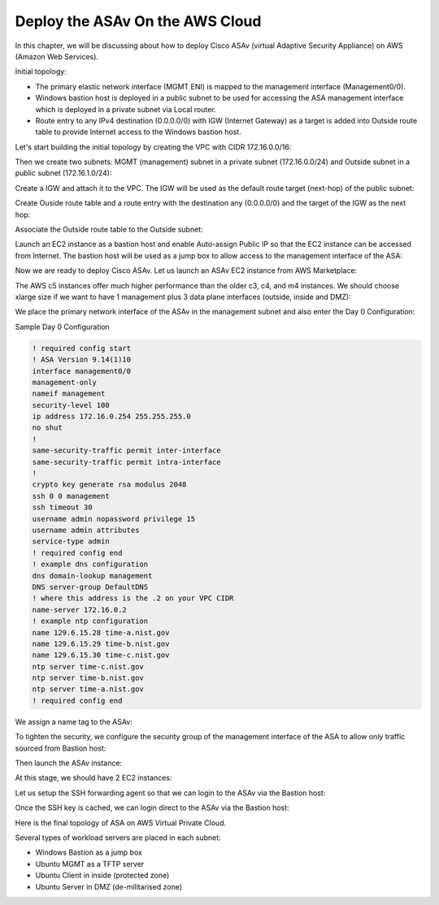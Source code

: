 Deploy the ASAv On the AWS Cloud
================================

In this chapter, we will be discussing about how to deploy Cisco ASAv (virtual Adaptive Security Appliance) on AWS (Amazon Web Services). 

Initial topology:

* The primary elastic network interface (MGMT ENI) is mapped to the management interface (Management0/0).
* Windows bastion host is deployed in a public subnet to be used for accessing the ASA management interface which is deployed in a private subnet via Local router.
* Route entry to any IPv4 destination (0.0.0.0/0) with IGW (Internet Gateway) as a target is added into Outside route table to provide Internet access to the Windows bastion host.

.. image:: ASA-initial-topology.png
   :width: 600px
   :alt: ASA initial topology

Let's start building the initial topology by creating the VPC with CIDR 172.16.0.0/16:

.. image:: VPC.png
   :width: 600px
   :alt: VPC

Then we create two subnets: MGMT (management) subnet in a private subnet (172.16.0.0/24) and Outside subnet in a public subnet (172.16.1.0/24):

.. image:: mgmt-outside-subnets.png
   :width: 600px
   :alt: Management and Outside subnets

Create a IGW and attach it to the VPC. The IGW will be used as the default route target (next-hop) of the public subnet:

.. image:: IGW.png
   :width: 600px
   :alt: IGW

Create Ouside route table and a route entry with the destination any (0.0.0.0/0) and the target of the IGW as the next hop:

.. image:: outside-RT.png
   :width: 600px
   :alt: Outside Route table

Associate the Outside route table to the Outside subnet:

.. image:: outside-RT-subnet-assoc.png
   :width: 600px
   :alt: Associate Outside Route table with Outside subnet

Launch an EC2 instance as a bastion host and enable Auto-assign Public IP so that the EC2 instance can be accessed from Internet. The bastion host will be used as a jump box to allow access to the management interface of the ASA:

.. image:: bastion.png
   :width: 600px
   :alt: Bastion host

.. image:: bastion-name.png
   :width: 600px
   :alt: Bastion hostname

Now we are ready to deploy Cisco ASAv. Let us launch an ASAv EC2 instance from AWS Marketplace:

.. image:: ASAv-BYOL.png
   :width: 600px
   :alt: ASAv BYOL

The AWS c5 instances offer much higher performance than the older c3, c4, and m4 instances. We should choose xlarge size if we want to have 1 management plus 3 data plane interfaces (outside, inside and DMZ):

.. image:: ASAv-instance-type.png
   :width: 600px
   :alt: ASAv instance type

We place the primary network interface of the ASAv in the management subnet and also enter the Day 0 Configuration:

.. image:: ASAv-subnet-placement.png
   :width: 600px
   :alt: ASAv Management Subnet

.. image:: ASAv-user-data.png
   :width: 600px
   :alt: ASAv User Data - Day 0 config

Sample Day 0 Configuration

.. code-block:: console

   ! required config start   
   ! ASA Version 9.14(1)10
   interface management0/0
   management-only
   nameif management
   security-level 100
   ip address 172.16.0.254 255.255.255.0 
   no shut
   !
   same-security-traffic permit inter-interface
   same-security-traffic permit intra-interface
   !
   crypto key generate rsa modulus 2048
   ssh 0 0 management
   ssh timeout 30
   username admin nopassword privilege 15
   username admin attributes
   service-type admin
   ! required config end
   ! example dns configuration
   dns domain-lookup management
   DNS server-group DefaultDNS
   ! where this address is the .2 on your VPC CIDR
   name-server 172.16.0.2
   ! example ntp configuration
   name 129.6.15.28 time-a.nist.gov
   name 129.6.15.29 time-b.nist.gov
   name 129.6.15.30 time-c.nist.gov
   ntp server time-c.nist.gov
   ntp server time-b.nist.gov
   ntp server time-a.nist.gov
   ! required config end 

We assign a name tag to the ASAv:

.. image:: ASAv-name.png
   :width: 600px
   :alt: ASAv name

To tighten the security, we configure the security group of the management interface of the ASA to allow only traffic sourced from Bastion host:

.. image:: ASAv-SG.png
   :width: 600px
   :alt: ASAv Security Group

Then launch the ASAv instance:

.. image:: ASAv-launch.png
   :width: 600px
   :alt: ASAv Launching

At this stage, we should have 2 EC2 instances:

.. image:: ASAv-IP.png
   :width: 600px
   :alt: Initial EC2 instances

Let us setup the SSH forwarding agent so that we can login to the ASAv via the Bastion host:

.. image:: ASAv-SSH-forwarding-agent.png
   :width: 600px
   :alt: SSH forwarding agent

.. image:: ASA-SSH-forwarding-path.png
   :width: 600px
   :alt: SSH forwarding path

Once the SSH key is cached, we can login direct to the ASAv via the Bastion host:

.. image:: ASAv-login.png
   :width: 600px
   :alt: ASAv login

Here is the final topology of ASA on AWS Virtual Private Cloud.

Several types of workload servers are placed in each subnet:

* Windows Bastion as a jump box 
* Ubuntu MGMT as a TFTP server 
* Ubuntu Client in inside (protected zone)
* Ubuntu Server in DMZ (de-militarised zone)

.. image:: ASA-Workload.png
   :width: 600px
   :alt: ASA
